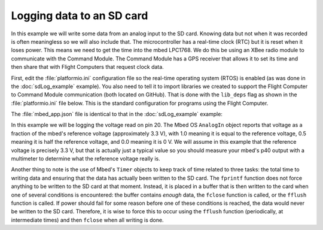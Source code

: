 Logging data to an SD card
==========================

In this example we will write some data from an analog input to the SD card. Knowing data but not when it was recorded is often meaningless so we will also include that. The microcontroller has a real-time clock (RTC) but it is reset when it loses power. This means we need to get the time into the mbed LPC1768. We do this be using an XBee radio module to communicate with the Command Module. The Command Module has a GPS receiver that allows it to set its time and then share that with Flight Computers that request clock data.

First, edit the :file:`platformio.ini` configuration file so the real-time operating system (RTOS) is enabled (as was done in the :doc:`sdLog_example` example). You also need to tell it to import libraries we created to support the Flight Computer to Command Module communication (both located on GitHub). That is done with the ``lib_deps`` flag as shown in the :file:`platformio.ini` file below. This is the standard configuration for programs using the Flight Computer.

.. code-block:: ini
  :caption: platform.ini
  :emphasize-lines: 8-9

  [env:lpc1768]
  platform = nxplpc
  board = lpc1768
  framework = mbed

  build_flags = -D PIO_FRAMEWORK_MBED_RTOS_PRESENT

  lib_deps = FC_to_CM= https://github.com/JohnMLarkin/FlightComputer-SW
             XBeeAPIParser= https://github.com/JohnMLarkin/XBeeAPIParser

The :file:`mbed_app.json` file is identical to that in the :doc:`sdLog_example` example:

.. code-block:: json
  :caption: mbed_app.json

  {
    "target_overrides": {
      "*": {
        "target.features_add": ["STORAGE"],
        "target.components_add": ["SD"]
      }
    }
  }

In this example we will be logging the voltage read on pin 20. The Mbed OS ``AnalogIn`` object reports that voltage as a fraction of the mbed's reference voltage (approximately 3.3 V), with 1.0 meaning it is equal to the reference voltage, 0.5 meaning it is half the reference voltage, and 0.0 meaning it is 0 V. We will assume in this example that the reference voltage is precisely 3.3 V, but that is actually just a typical value so you should measure your mbed's p40 output with a multimeter to determine what the reference voltage really is.

Another thing to note is the use of Mbed's ``Timer`` objects to keep track of time related to three tasks: the total time to writing data and ensuring that the data has actually been written to the SD card. The ``fprintf`` function does not force anything to be written to the SD card at that moment.  Instead, it is placed in a buffer that is then written to the card when one of several conditions is encountered: the buffer contains *enough* data, the ``fclose`` function is called, or the ``fflush`` function is called.  If power should fail for some reason before one of these conditions is reached, the data would never be written to the SD card.  Therefore, it is wise to force this to occur using the ``fflush`` function (periodically, at intermediate times) and then ``fclose`` when all writing is done.

.. code-block:: c++
  :caption: main.cpp

  #include <mbed.h>
  #include <FATFileSystem.h>
  #include <SDBlockDevice.h>
  #include <FC_to_CM.h>

  DigitalOut errorLight(p23);   // use one of the external interface LEDs to signal errors
  DigitalOut runLight(p22);  // use another LED to signal collecting data

  SDBlockDevice sd(p5, p6, p7, p8);
  FATFileSystem fs("fs");
  FC_to_CM radio(p28, p27); // flight computer to command module link

  AnalogIn my_sensor(p20);

  int main() {
    // Create three timers
    Timer data_timer; // Is it time to write data?
    Timer flush_timer; // Is it time to flush data to SD?
    Timer expt_timer;  // Is it time to stop?

    // Start with both LEDs off
    errorLight = 0;
    runLight = 0;

    // Tell the Command Module we want to set our clock
    radio.setResponseState(RESPONSE_CLOCK);
    while (!radio.checkClock()) { // wait for the clock to be set by the Command Module
      runLight = !runLight; // toggle the run LED while waiting
      wait(0.5);
    }
    runLight = 0;

    // Mount the SD card
    int errors;
    errors = fs.mount(&sd);
    if (errors) {
      errorLight = 1;
      return -1;
    }

    // Open the file on the SD
    FILE* fd = fopen("/fs/data.txt", "a");  // txt usually indicates tab-separated values
    if (fd == NULL) {
      errorLight = 1;                             
      return -1;
    }
    runLight = 1; // solid run LED = don't remove SD card!
    fprintf("Time\tVoltage\r\n"); // write header row (\t = tab)

    data_timer.start();
    flush_timer.start();
    expt_timer.start();

    while (expt_timer < 180) { // take data for 180 seconds
      if (data_timer > 10) { // write data every 10 seconds
        data_timer.reset(); // set back to 0
        fprintf("%s\t%0.2f\r\n", radio.getTimeFormattted(), 3.3*my_sensor);
      }
      if (flush_timer > 60) { // force SD update every 60 seconds
        flush_timer.reset();
        fflush(fd);
      }
    }
    fclose(fd);
    runLight = 0; // ok to remove SD card when LED off
    return 0;
  }


